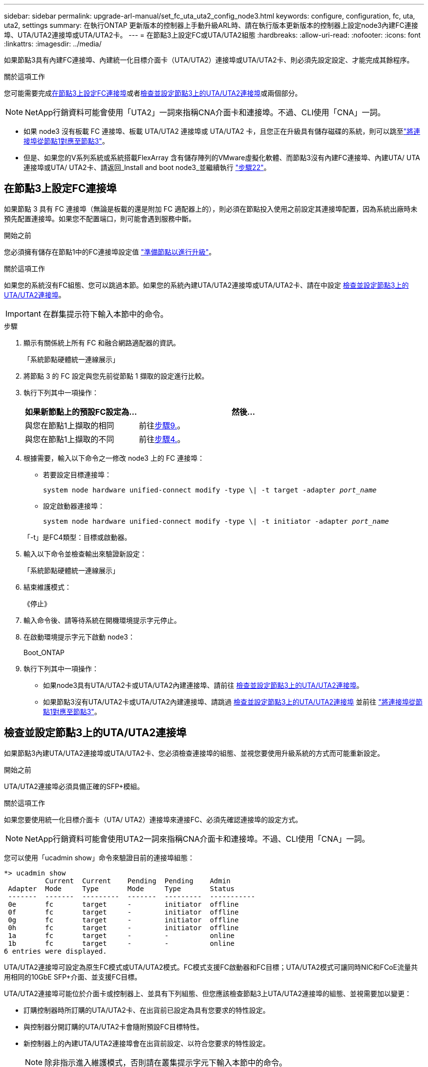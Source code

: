 ---
sidebar: sidebar 
permalink: upgrade-arl-manual/set_fc_uta_uta2_config_node3.html 
keywords: configure, configuration, fc, uta, uta2, settings 
summary: 在執行ONTAP 更新版本的控制器上手動升級ARL時、請在執行版本更新版本的控制器上設定node3內建FC連接埠、UTA/UTA2連接埠或UTA/UTA2卡。 
---
= 在節點3上設定FC或UTA/UTA2組態
:hardbreaks:
:allow-uri-read: 
:nofooter: 
:icons: font
:linkattrs: 
:imagesdir: ../media/


[role="lead"]
如果節點3具有內建FC連接埠、內建統一化目標介面卡（UTA/UTA2）連接埠或UTA/UTA2卡、則必須先設定設定、才能完成其餘程序。

.關於這項工作
您可能需要完成<<在節點3上設定FC連接埠>>或者<<檢查並設定節點3上的UTA/UTA2連接埠>>或兩個部分。


NOTE: NetApp行銷資料可能會使用「UTA2」一詞來指稱CNA介面卡和連接埠。不過、CLI使用「CNA」一詞。

* 如果 node3 沒有板載 FC 連接埠、板載 UTA/UTA2 連接埠或 UTA/UTA2 卡，且您正在升級具有儲存磁碟的系統，則可以跳至link:map_ports_node1_node3.html["將連接埠從節點1對應至節點3"]。
* 但是、如果您的V系列系統或系統搭載FlexArray 含有儲存陣列的VMware虛擬化軟體、而節點3沒有內建FC連接埠、內建UTA/ UTA連接埠或UTA/ UTA2卡、請返回_Install and boot node3_並繼續執行 link:install_boot_node3.html#man_install3_step22["步驟22"]。




== 在節點3上設定FC連接埠

如果節點 3 具有 FC 連接埠（無論是板載的還是附加 FC 適配器上的），則必須在節點投入使用之前設定其連接埠配置，因為系統出廠時未預先配置連接埠。如果您不配置端口，則可能會遇到服務中斷。

.開始之前
您必須擁有儲存在節點1中的FC連接埠設定值 link:prepare_nodes_for_upgrade.html["準備節點以進行升級"]。

.關於這項工作
如果您的系統沒有FC組態、您可以跳過本節。如果您的系統內建UTA/UTA2連接埠或UTA/UTA2卡、請在中設定 <<檢查並設定節點3上的UTA/UTA2連接埠>>。


IMPORTANT: 在群集提示符下輸入本節中的命令。

.步驟
. 顯示有​​關係統上所有 FC 和融合網路適配器的資訊。
+
「系統節點硬體統一連線展示」

. 將節點 3 的 FC 設定與您先前從節點 1 擷取的設定進行比較。
. [[man_config_3_step3]]執行下列其中一項操作：
+
[cols="35,65"]
|===
| 如果新節點上的預設FC設定為... | 然後... 


| 與您在節點1上擷取的相同 | 前往<<man_config_3_step9,步驟9.>>。 


| 與您在節點1上擷取的不同 | 前往<<man_config_3_step4,步驟4.>>。 
|===
. [[man_config_3_step4]]根據需要，輸入以下命令之一修改 node3 上的 FC 連接埠：
+
** 若要設定目標連接埠：
+
`system node hardware unified-connect modify -type \| -t target -adapter _port_name_`

** 設定啟動器連接埠：
+
`system node hardware unified-connect modify -type \| -t initiator -adapter _port_name_`

+
「-t」是FC4類型：目標或啟動器。



. 輸入以下命令並檢查輸出來驗證新設定：
+
「系統節點硬體統一連線展示」

. 結束維護模式：
+
《停止》

. 輸入命令後、請等待系統在開機環境提示字元停止。
. 在啟動環境提示字元下啟動 node3：
+
Boot_ONTAP

. [[man_config_3_step9]]執行下列其中一項操作：
+
** 如果node3具有UTA/UTA2卡或UTA/UTA2內建連接埠、請前往 <<檢查並設定節點3上的UTA/UTA2連接埠>>。
** 如果節點3沒有UTA/UTA2卡或UTA/UTA2內建連接埠、請跳過 <<檢查並設定節點3上的UTA/UTA2連接埠>> 並前往 link:map_ports_node1_node3.html["將連接埠從節點1對應至節點3"]。






== 檢查並設定節點3上的UTA/UTA2連接埠

如果節點3內建UTA/UTA2連接埠或UTA/UTA2卡、您必須檢查連接埠的組態、並視您要使用升級系統的方式而可能重新設定。

.開始之前
UTA/UTA2連接埠必須具備正確的SFP+模組。

.關於這項工作
如果您要使用統一化目標介面卡（UTA/ UTA2）連接埠來連接FC、必須先確認連接埠的設定方式。


NOTE: NetApp行銷資料可能會使用UTA2一詞來指稱CNA介面卡和連接埠。不過、CLI使用「CNA」一詞。

您可以使用「ucadmin show」命令來驗證目前的連接埠組態：

[listing]
----
*> ucadmin show
          Current  Current    Pending  Pending    Admin
 Adapter  Mode     Type       Mode     Type       Status
 -------  -------  ---------  -------  ---------  -----------
 0e       fc       target     -        initiator  offline
 0f       fc       target     -        initiator  offline
 0g       fc       target     -        initiator  offline
 0h       fc       target     -        initiator  offline
 1a       fc       target     -        -          online
 1b       fc       target     -        -          online
6 entries were displayed.
----
UTA/UTA2連接埠可設定為原生FC模式或UTA/UTA2模式。FC模式支援FC啟動器和FC目標；UTA/UTA2模式可讓同時NIC和FCoE流量共用相同的10GbE SFP+介面、並支援FC目標。

UTA/UTA2連接埠可能位於介面卡或控制器上、並具有下列組態、但您應該檢查節點3上UTA/UTA2連接埠的組態、並視需要加以變更：

* 訂購控制器時所訂購的UTA/UTA2卡、在出貨前已設定為具有您要求的特性設定。
* 與控制器分開訂購的UTA/UTA2卡會隨附預設FC目標特性。
* 新控制器上的內建UTA/UTA2連接埠會在出貨前設定、以符合您要求的特性設定。
+

NOTE: 除非指示進入維護模式，否則請在叢集提示字元下輸入本節中的命令。



.步驟
. 在 node3 上輸入以下命令檢查目前連接埠配置：
+
「系統節點硬體統一連線展示」

+
系統會顯示類似下列範例的輸出：

+
[listing]
----
 cluster1::> system node hardware unified-connect show

                Current  Current    Pending  Pending  Admin
 Node  Adapter  Mode     Type       Mode     Type     Status
 ----  -------  -------  ---------  -------  -------  ------
 f-a   0e       fc       initiator  -        -        online
 f-a   0f       fc       initiator  -        -        online
 f-a   0g       cna      target     -        -        online
 f-a   0h       cna      target     -        -        online
 f-b   0e       fc       initiator  -        -        online
 f-b   0f       fc       initiator  -        -        online
 f-b   0g       cna      target     -        -        online
 f-b   0h       cna      target     -        -        online
 12 entries were displayed.
----
. [[step2]]如果目前的SFP+模組與所需用途不符、請以正確的SFP+模組加以更換。
+
請聯絡您的NetApp代表、以取得正確的SFP+模組。

. [[step3]檢查「系統節點硬體統一連線show」或「ucadmin show」命令的輸出、以判斷UTA/UTA2連接埠是否具有您想要的特性。
. [[step4]採取下列其中一項行動：
+
[cols="35,65"]
|===
| 如果UTA/UTA2連接埠... | 然後... 


| 沒有您想要的特性 | 前往 <<man_check_3_step5,步驟5.>>。 


| 擁有您想要的個人風格 | 跳過步驟 5 至步驟 13，然後轉到<<man_check_3_step14,步驟14>>。 
|===
. [[man_check_3_step5]]如果系統有儲存磁碟並且正在執行叢集模式Data ONTAP 8.3，則啟動節點 3 並進入維護模式：
+
Boot_ONTAP maint

. 驗證設定：
+
「ucadmin show」

. 請採取下列其中一項行動：
+
[cols="35,65"]
|===
| 如果您正在設定... | 然後... 


| UTA/UTA2卡上的連接埠 | 前往<<man_check_3_step8,步驟8.>>。 


| 內建UTA/UTA2連接埠 | 跳過第 8 步並轉到<<man_check_3_step9,步驟9.>>。 
|===
. [[man_check_3_step8]]如果轉接器處於啟動器模式，且 UTA/UTA2 連接埠處於線上狀態，則將 UTA/UTA2 連接埠離線：
+
「停用介面卡_adapter_name_」

+
目標模式中的介面卡會在維護模式中自動離線。

. [[man_check_3_step9]]如果目前配置與所需用途不匹配，請根據需要變更配置：
+
「ucadmin modify -m fc|cna -t啟動器| target _adapter_name_」

+
** 「m」是指個人化模式、「光纖通道」或「cna」。
** "-t"是FC4類型、"target（目標）"或"initiator（啟動器）"。
+

NOTE: 您必須對磁帶機和MetroCluster配置使用 FC 啟動器。您必須對 SAN 用戶端使用 FC 目標。



. 停止系統：
+
《停止》

+
系統會在開機環境提示字元停止。

. 輸入下列命令：
+
Boot_ONTAP

. [[step11]驗證設定：
+
「系統節點硬體統一連線展示」

+
下列範例的輸出顯示FC4類型的介面卡「1b」正在變更為「啟動器」、介面卡「2a」和「2b」的模式正在變更為「cna」：

+
[listing]
----
 cluster1::> system node hardware unified-connect show

                Current  Current    Pending  Pending      Admin
 Node  Adapter  Mode     Type       Mode     Type         Status
 ----  -------  -------  ---------  -------  -----------  ------
 f-a   1a       fc       initiator  -        -            online
 f-a   1b       fc       target     -        initiator    online
 f-a   2a       fc       target     cna      -            online
 f-a   2b       fc       target     cna      -            online

 4 entries were displayed.
----
. [[step12a]]透過對每個連接埠輸入以下命令，將所有目標連接埠置於線上狀態：
+
網路FCP介面卡修改-node_node_name_-介 面卡_adapter_name_-state up

. [[man_check_3_step14]]連接埠。

